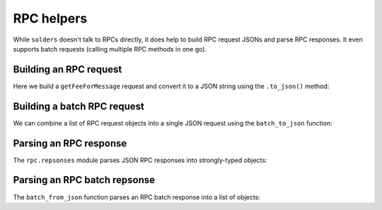 ===========
RPC helpers
===========

While ``solders`` doesn't talk to RPCs directly, it does help to build RPC request JSONs
and parse RPC responses. It even supports batch requests (calling multiple RPC methods in one go).

-----------------------
Building an RPC request
-----------------------

Here we build a ``getFeeForMessage`` request and convert it to a JSON string
using the ``.to_json()`` method:

.. doctest::

    >>> from solders.rpc.requests import GetFeeForMessage
    >>> from solders.commitment_config import CommitmentLevel
    >>> from solders.message import MessageV0
    >>> GetFeeForMessage(MessageV0.default(), commitment=CommitmentLevel.Processed).to_json()
    '{"method":"getFeeForMessage","jsonrpc":"2.0","id":0,"params":["gAAAAAAAAAAAAAAAAAAAAAAAAAAAAAAAAAAAAAAAAAAAAAAAAAAA",{"commitment":"processed"}]}'

----------------------------
Building a batch RPC request
----------------------------

We can combine a list of RPC request objects into a single JSON request using
the ``batch_to_json`` function:

.. doctest::

    >>> from solders.rpc.requests import batch_to_json, GetClusterNodes, GetEpochSchedule
    >>> batch_to_json([GetClusterNodes(0), GetEpochSchedule(1)])
    '[{"method":"getClusterNodes","jsonrpc":"2.0","id":0},{"method":"getEpochSchedule","jsonrpc":"2.0","id":1}]'

-----------------------
Parsing an RPC response
-----------------------

The ``rpc.repsonses`` module parses JSON RPC responses into strongly-typed objects:

.. testcode::

    from solders.rpc.responses import GetStakeActivationResp, RpcStakeActivation, StakeActivationState
    raw = """{
    "jsonrpc": "2.0",
    "result": { "active": 197717120, "inactive": 0, "state": "active" },
    "id": 1
    }"""
    parsed = GetStakeActivationResp.from_json(raw)
    assert isinstance(parsed, GetStakeActivationResp)
    assert parsed.value == RpcStakeActivation(
        state=StakeActivationState.Active, active=197717120, inactive=0
    )

-----------------------------
Parsing an RPC batch repsonse
-----------------------------

The ``batch_from_json`` function parses an RPC batch response into a list of objects:

.. doctest::

    >>> from solders.rpc.responses import batch_from_json, GetBlockHeightResp, GetFirstAvailableBlockResp
    >>> raw = '[{ "jsonrpc": "2.0", "result": 1233, "id": 1 },{ "jsonrpc": "2.0", "result": 111, "id": 1 }]'
    >>> batch_from_json(raw, [GetBlockHeightResp, GetFirstAvailableBlockResp])
    [GetBlockHeightResp(
        1233,
    ), GetFirstAvailableBlockResp(
        111,
    )]
